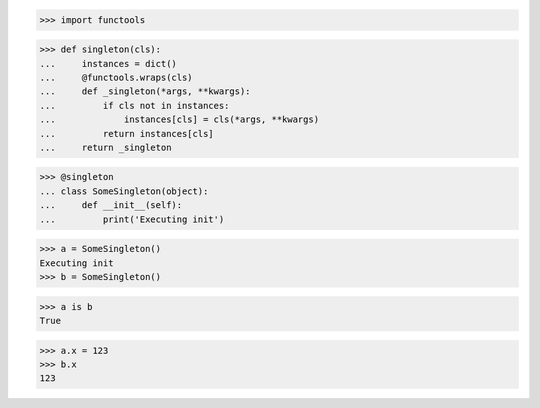 >>> import functools

>>> def singleton(cls):
...     instances = dict()
...     @functools.wraps(cls)
...     def _singleton(*args, **kwargs):
...         if cls not in instances:
...             instances[cls] = cls(*args, **kwargs)
...         return instances[cls]
...     return _singleton

>>> @singleton
... class SomeSingleton(object):
...     def __init__(self):
...         print('Executing init')

>>> a = SomeSingleton()
Executing init
>>> b = SomeSingleton()

>>> a is b
True

>>> a.x = 123
>>> b.x
123

